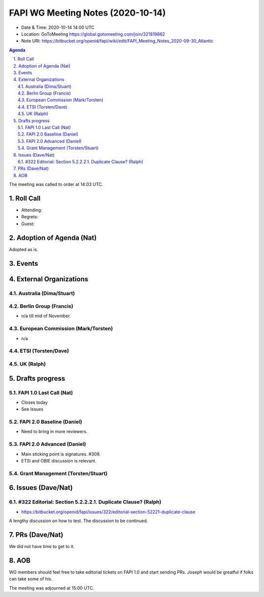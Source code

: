 ============================================
FAPI WG Meeting Notes (2020-10-14) 
============================================
* Date & Time: 2020-10-14 14:00 UTC
* Location: GoToMeeting https://global.gotomeeting.com/join/321819862
* Note URI: https://bitbucket.org/openid/fapi/wiki/edit/FAPI_Meeting_Notes_2020-09-30_Atlantic

.. sectnum:: 
   :suffix: .

.. contents:: Agenda

The meeting was called to order at 14:03 UTC. 

Roll Call 
===========
* Attending: 

* Regrets: 
* Guest: 

Adoption of Agenda (Nat)
===========================
Adopted as is. 


Events 
======================
 

External Organizations
========================
Australia (Dima/Stuart)
------------------------

Berlin Group (Francis)
------------------------
* n/a till mid of November. 

European Commission (Mark/Torsten)
------------------------------------
* n/a

ETSI (Torsten/Dave)
---------------------


UK (Ralph)
---------------------

Drafts progress
=================
FAPI 1.0 Last Call (Nat)
-----------------------------
* Closes today
* See Issues

FAPI 2.0 Baseline (Daniel)
---------------------------
* Need to bring in more reviewers. 

FAPI 2.0 Advanced (Daniel)
---------------------------
* Main sticking point is signatures. #309. 
* ETSI and OBIE discussion is relevant. 

Grant Management (Torsten/Stuart)
------------------------------------


Issues (Dave/Nat)
=====================
#322 Editorial: Section 5.2.2.2.1. Duplicate Clause? (Ralph)
----------------------------------------------------------------
* https://bitbucket.org/openid/fapi/issues/322/editorial-section-52221-duplicate-clause

A lengthy discussion on how to test. 
The discussion to be continued. 

PRs (Dave/Nat)
=====================
We did not have time to get to it. 

AOB
==========================
WG members should feel free to take editorial tickets on FAPI 1.0 and start sending PRs. 
Joseph would be greatful if folks can take some of his. 

The meeting was adjourned at 15:00 UTC.